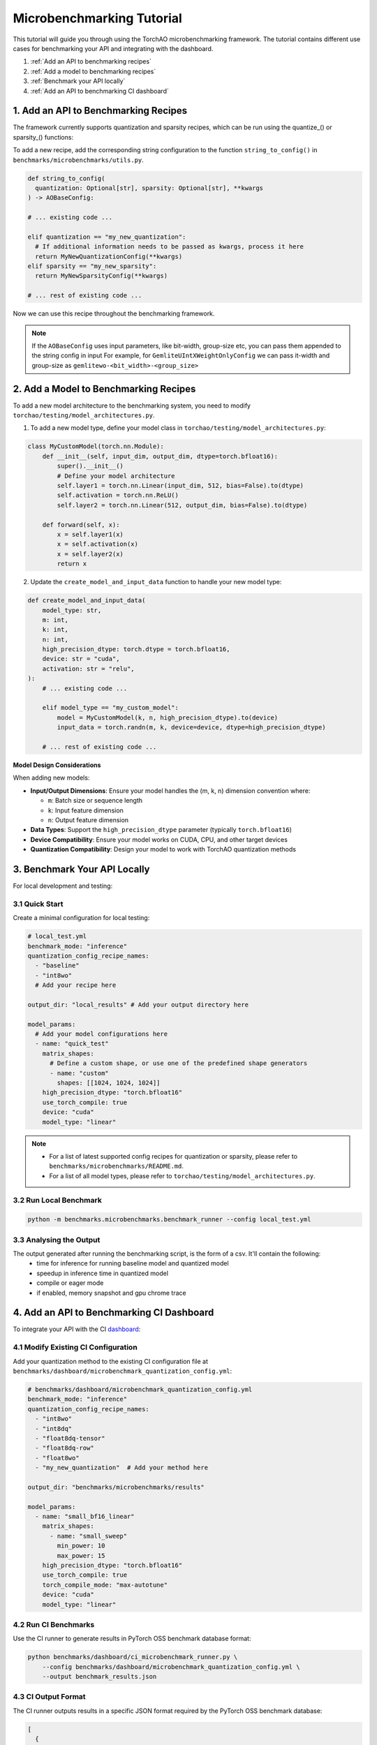 Microbenchmarking Tutorial
==========================

This tutorial will guide you through using the TorchAO microbenchmarking framework. The tutorial contains different use cases for benchmarking your API and integrating with the dashboard.

1. :ref:`Add an API to benchmarking recipes`
2. :ref:`Add a model to benchmarking recipes`
3. :ref:`Benchmark your API locally`
4. :ref:`Add an API to benchmarking CI dashboard`

1. Add an API to Benchmarking Recipes
--------------------------------------

The framework currently supports quantization and sparsity recipes, which can be run using the quantize_() or sparsity_() functions:

To add a new recipe, add the corresponding string configuration to the function ``string_to_config()`` in ``benchmarks/microbenchmarks/utils.py``.

.. code-block:: python

  def string_to_config(
    quantization: Optional[str], sparsity: Optional[str], **kwargs
  ) -> AOBaseConfig:

  # ... existing code ...

  elif quantization == "my_new_quantization":
    # If additional information needs to be passed as kwargs, process it here
    return MyNewQuantizationConfig(**kwargs)
  elif sparsity == "my_new_sparsity":
    return MyNewSparsityConfig(**kwargs)

  # ... rest of existing code ...

Now we can use this recipe throughout the benchmarking framework.

.. note::

  If the ``AOBaseConfig`` uses input parameters, like bit-width, group-size etc, you can pass them appended to the string config in input
  For example, for ``GemliteUIntXWeightOnlyConfig`` we can pass it-width and group-size as ``gemlitewo-<bit_width>-<group_size>``

2. Add a Model to Benchmarking Recipes
---------------------------------------

To add a new model architecture to the benchmarking system, you need to modify ``torchao/testing/model_architectures.py``.

1. To add a new model type, define your model class in ``torchao/testing/model_architectures.py``:

.. code-block:: python

    class MyCustomModel(torch.nn.Module):
        def __init__(self, input_dim, output_dim, dtype=torch.bfloat16):
            super().__init__()
            # Define your model architecture
            self.layer1 = torch.nn.Linear(input_dim, 512, bias=False).to(dtype)
            self.activation = torch.nn.ReLU()
            self.layer2 = torch.nn.Linear(512, output_dim, bias=False).to(dtype)

        def forward(self, x):
            x = self.layer1(x)
            x = self.activation(x)
            x = self.layer2(x)
            return x

2. Update the ``create_model_and_input_data`` function to handle your new model type:

.. code-block:: python

    def create_model_and_input_data(
        model_type: str,
        m: int,
        k: int,
        n: int,
        high_precision_dtype: torch.dtype = torch.bfloat16,
        device: str = "cuda",
        activation: str = "relu",
    ):
        # ... existing code ...

        elif model_type == "my_custom_model":
            model = MyCustomModel(k, n, high_precision_dtype).to(device)
            input_data = torch.randn(m, k, device=device, dtype=high_precision_dtype)

        # ... rest of existing code ...

**Model Design Considerations**

When adding new models:

- **Input/Output Dimensions**: Ensure your model handles the (m, k, n) dimension convention where:

  - ``m``: Batch size or sequence length
  - ``k``: Input feature dimension
  - ``n``: Output feature dimension

- **Data Types**: Support the ``high_precision_dtype`` parameter (typically ``torch.bfloat16``)

- **Device Compatibility**: Ensure your model works on CUDA, CPU, and other target devices

- **Quantization Compatibility**: Design your model to work with TorchAO quantization methods

3. Benchmark Your API Locally
------------------------------

For local development and testing:

3.1 Quick Start
~~~~~~~~~~~~~~~

Create a minimal configuration for local testing:

.. code-block:: yaml

    # local_test.yml
    benchmark_mode: "inference"
    quantization_config_recipe_names:
      - "baseline"
      - "int8wo"
      # Add your recipe here

    output_dir: "local_results" # Add your output directory here

    model_params:
      # Add your model configurations here
      - name: "quick_test"
        matrix_shapes:
          # Define a custom shape, or use one of the predefined shape generators
          - name: "custom"
            shapes: [[1024, 1024, 1024]]
        high_precision_dtype: "torch.bfloat16"
        use_torch_compile: true
        device: "cuda"
        model_type: "linear"

.. note::
  - For a list of latest supported config recipes for quantization or sparsity, please refer to ``benchmarks/microbenchmarks/README.md``.
  - For a list of all model types, please refer to ``torchao/testing/model_architectures.py``.

3.2 Run Local Benchmark
~~~~~~~~~~~~~~~~~~~~~~~

.. code-block:: bash

    python -m benchmarks.microbenchmarks.benchmark_runner --config local_test.yml

3.3 Analysing the Output
~~~~~~~~~~~~~~~~~~~~~~~~

The output generated after running the benchmarking script, is the form of a csv. It'll contain the following:
 - time for inference for running baseline model and quantized model
 - speedup in inference time in quantized model
 - compile or eager mode
 - if enabled, memory snapshot and gpu chrome trace

4. Add an API to Benchmarking CI Dashboard
------------------------------------------

To integrate your API with the CI `dashboard <https://hud.pytorch.org/benchmark/llms?repoName=pytorch%2Fao&benchmarkName=micro-benchmark+api>`_:

4.1 Modify Existing CI Configuration
~~~~~~~~~~~~~~~~~~~~~~~~~~~~~~~~~~~~

Add your quantization method to the existing CI configuration file at ``benchmarks/dashboard/microbenchmark_quantization_config.yml``:

.. code-block:: yaml

    # benchmarks/dashboard/microbenchmark_quantization_config.yml
    benchmark_mode: "inference"
    quantization_config_recipe_names:
      - "int8wo"
      - "int8dq"
      - "float8dq-tensor"
      - "float8dq-row"
      - "float8wo"
      - "my_new_quantization"  # Add your method here

    output_dir: "benchmarks/microbenchmarks/results"

    model_params:
      - name: "small_bf16_linear"
        matrix_shapes:
          - name: "small_sweep"
            min_power: 10
            max_power: 15
        high_precision_dtype: "torch.bfloat16"
        use_torch_compile: true
        torch_compile_mode: "max-autotune"
        device: "cuda"
        model_type: "linear"

4.2 Run CI Benchmarks
~~~~~~~~~~~~~~~~~~~~~

Use the CI runner to generate results in PyTorch OSS benchmark database format:

.. code-block:: bash

    python benchmarks/dashboard/ci_microbenchmark_runner.py \
        --config benchmarks/dashboard/microbenchmark_quantization_config.yml \
        --output benchmark_results.json

4.3 CI Output Format
~~~~~~~~~~~~~~~~~~~~

The CI runner outputs results in a specific JSON format required by the PyTorch OSS benchmark database:

.. code-block:: json

    [
      {
        "benchmark": {
          "name": "micro-benchmark api",
          "mode": "inference",
          "dtype": "int8wo",
          "extra_info": {
            "device": "cuda",
            "arch": "NVIDIA A100-SXM4-80GB"
          }
        },
        "model": {
          "name": "1024-1024-1024",
          "type": "micro-benchmark custom layer",
          "origins": ["torchao"]
        },
        "metric": {
          "name": "speedup(wrt bf16)",
          "benchmark_values": [1.25],
          "target_value": 0.0
        },
        "runners": [],
        "dependencies": {}
      }
    ]

4.4 Integration with CI Pipeline
~~~~~~~~~~~~~~~~~~~~~~~~~~~~~~~~

To integrate with your CI pipeline, add the benchmark step to your workflow:

.. code-block:: yaml

    # Example GitHub Actions step
    - name: Run Microbenchmarks
      run: |
        python benchmarks/dashboard/ci_microbenchmark_runner.py \
          --config benchmarks/dashboard/microbenchmark_quantization_config.yml \
          --output benchmark_results.json

    - name: Upload Results
      # Upload benchmark_results.json to your dashboard system

Advanced Usage
--------------

Multiple Model Configurations
~~~~~~~~~~~~~~~~~~~~~~~~~~~~~

You can benchmark multiple model configurations in a single run:

.. code-block:: yaml

    model_params:
      - name: "small_models"
        matrix_shapes:
          - name: "pow2"
            min_power: 10
            max_power: 12
        model_type: "linear"
        device: "cuda"

      - name: "transformer_models"
        matrix_shapes:
          - name: "llama"
        model_type: "transformer_block"
        device: "cuda"

      - name: "cpu_models"
        matrix_shapes:
          - name: "custom"
            shapes: [[512, 512, 512]]
        model_type: "linear"
        device: "cpu"

Running Tests
~~~~~~~~~~~~~

To verify your setup and run the test suite:

.. code-block:: bash

    python -m unittest discover benchmarks/microbenchmarks/test

Interpreting Results
~~~~~~~~~~~~~~~~~~~~

The benchmark results include:

- **Speedup**: Performance improvement compared to baseline (bfloat16)
- **Memory Usage**: Peak memory consumption during inference
- **Latency**: Time taken for inference operations
- **Profiling Data**: Detailed performance traces (when enabled)

Results are saved in CSV format with columns for:

- Model configuration
- Quantization method
- Shape dimensions (M, K, N)
- Performance metrics
- Device information

Troubleshooting
---------------

Common Issues
~~~~~~~~~~~~~

1. **CUDA Out of Memory**: Reduce batch size or matrix dimensions
2. **Compilation Errors**: Set ``use_torch_compile: false`` for debugging
3. **Missing Quantization Methods**: Ensure TorchAO is properly installed
4. **Device Not Available**: Check device availability and drivers

Best Practices
~~~~~~~~~~~~~~

1. Always include a baseline configuration for comparison
2. Use ``small_sweep`` for initial testing, ``sweep`` for comprehensive analysis
3. Enable profiling only when needed (adds overhead)
4. Test on multiple devices when possible
5. Use consistent naming conventions for reproducibility

For more detailed information about the framework components, see the README files in the ``benchmarks/microbenchmarks/`` directory.
